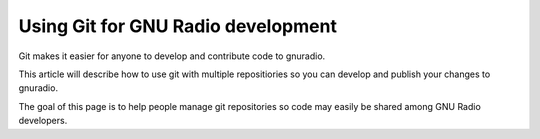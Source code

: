 ﻿
.. index::
   pair: Git ; GNU-Radio


.. _git_gnu_radio:

=====================================
Using Git for GNU Radio development
=====================================


.. seealso::

   - http://gnuradio.org/redmine/projects/gnuradio/wiki/DevelopingWithGit


Git makes it easier for anyone to develop and contribute code to gnuradio. 

This article will describe how to use git with multiple repositiories so you 
can develop and publish your changes to gnuradio. 

The goal of this page is to help people manage git repositories so code may 
easily be shared among GNU Radio developers.


